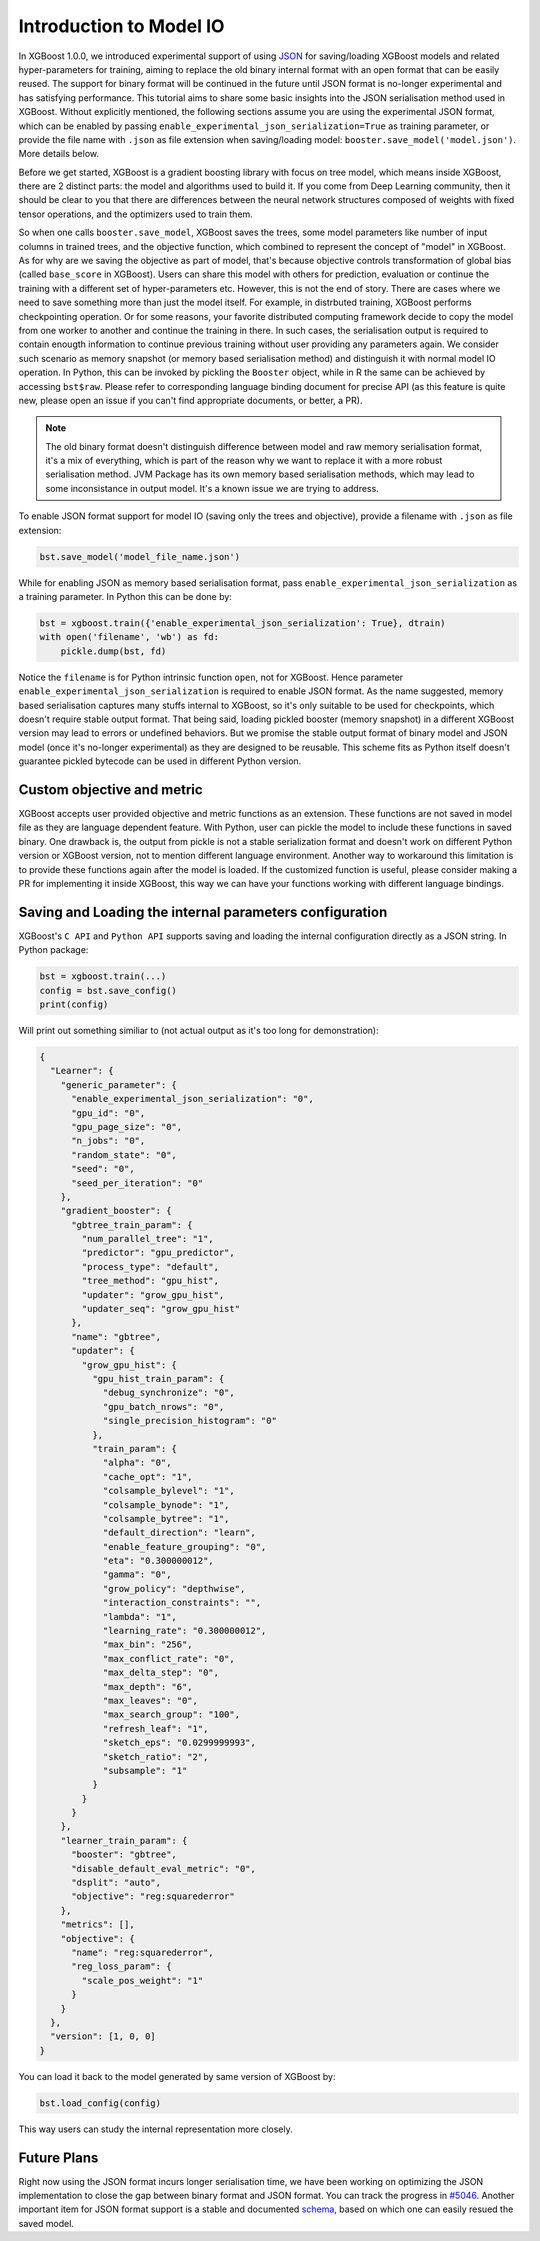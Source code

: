 ########################
Introduction to Model IO
########################

In XGBoost 1.0.0, we introduced experimental support of using `JSON
<https://www.json.org/json-en.html>`_ for saving/loading XGBoost models and related
hyper-parameters for training, aiming to replace the old binary internal format with an
open format that can be easily reused.  The support for binary format will be continued in
the future until JSON format is no-longer experimental and has satisfying performance.
This tutorial aims to share some basic insights into the JSON serialisation method used in
XGBoost.  Without explicitly mentioned, the following sections assume you are using the
experimental JSON format, which can be enabled by passing
``enable_experimental_json_serialization=True`` as training parameter, or provide the file
name with ``.json`` as file extension when saving/loading model:
``booster.save_model('model.json')``.  More details below.

Before we get started, XGBoost is a gradient boosting library with focus on tree model,
which means inside XGBoost, there are 2 distinct parts: the model and algorithms used to
build it.  If you come from Deep Learning community, then it should be clear to you that
there are differences between the neural network structures composed of weights with fixed
tensor operations, and the optimizers used to train them.

So when one calls ``booster.save_model``, XGBoost saves the trees, some model parameters
like number of input columns in trained trees, and the objective function, which combined
to represent the concept of "model" in XGBoost.  As for why are we saving the objective as
part of model, that's because objective controls transformation of global bias (called
``base_score`` in XGBoost).  Users can share this model with others for prediction,
evaluation or continue the training with a different set of hyper-parameters etc.
However, this is not the end of story.  There are cases where we need to save something
more than just the model itself.  For example, in distrbuted training, XGBoost performs
checkpointing operation.  Or for some reasons, your favorite distributed computing
framework decide to copy the model from one worker to another and continue the training in
there.  In such cases, the serialisation output is required to contain enougth information
to continue previous training without user providing any parameters again.  We consider
such scenario as memory snapshot (or memory based serialisation method) and distinguish it
with normal model IO operation.  In Python, this can be invoked by pickling the
``Booster`` object, while in R the same can be achieved by accessing ``bst$raw``.  Please
refer to corresponding language binding document for precise API (as this feature is quite
new, please open an issue if you can't find appropriate documents, or better, a PR).

.. note::

  The old binary format doesn't distinguish difference between model and raw memory
  serialisation format, it's a mix of everything, which is part of the reason why we want
  to replace it with a more robust serialisation method.  JVM Package has its own memory
  based serialisation methods, which may lead to some inconsistance in output model.  It's
  a known issue we are trying to address.

To enable JSON format support for model IO (saving only the trees and objective), provide
a filename with ``.json`` as file extension:

.. code-block:: python

  bst.save_model('model_file_name.json')

While for enabling JSON as memory based serialisation format, pass
``enable_experimental_json_serialization`` as a training parameter.  In Python this can be
done by:

.. code-block:: python

  bst = xgboost.train({'enable_experimental_json_serialization': True}, dtrain)
  with open('filename', 'wb') as fd:
      pickle.dump(bst, fd)

Notice the ``filename`` is for Python intrinsic function ``open``, not for XGBoost.  Hence
parameter ``enable_experimental_json_serialization`` is required to enable JSON format.
As the name suggested, memory based serialisation captures many stuffs internal to
XGBoost, so it's only suitable to be used for checkpoints, which doesn't require stable
output format.  That being said, loading pickled booster (memory snapshot) in a different
XGBoost version may lead to errors or undefined behaviors.  But we promise the stable
output format of binary model and JSON model (once it's no-longer experimental) as they
are designed to be reusable.  This scheme fits as Python itself doesn't guarantee pickled
bytecode can be used in different Python version.

***************************
Custom objective and metric
***************************

XGBoost accepts user provided objective and metric functions as an extension.  These
functions are not saved in model file as they are language dependent feature.  With
Python, user can pickle the model to include these functions in saved binary.  One
drawback is, the output from pickle is not a stable serialization format and doesn't work
on different Python version or XGBoost version, not to mention different language
environment.  Another way to workaround this limitation is to provide these functions
again after the model is loaded. If the customized function is useful, please consider
making a PR for implementing it inside XGBoost, this way we can have your functions
working with different language bindings.

********************************************************
Saving and Loading the internal parameters configuration
********************************************************

XGBoost's ``C API`` and ``Python API`` supports saving and loading the internal
configuration directly as a JSON string.  In Python package:

.. code-block:: python

  bst = xgboost.train(...)
  config = bst.save_config()
  print(config)

Will print out something similiar to (not actual output as it's too long for demonstration):

.. code-block:: json

    {
      "Learner": {
        "generic_parameter": {
          "enable_experimental_json_serialization": "0",
          "gpu_id": "0",
          "gpu_page_size": "0",
          "n_jobs": "0",
          "random_state": "0",
          "seed": "0",
          "seed_per_iteration": "0"
        },
        "gradient_booster": {
          "gbtree_train_param": {
            "num_parallel_tree": "1",
            "predictor": "gpu_predictor",
            "process_type": "default",
            "tree_method": "gpu_hist",
            "updater": "grow_gpu_hist",
            "updater_seq": "grow_gpu_hist"
          },
          "name": "gbtree",
          "updater": {
            "grow_gpu_hist": {
              "gpu_hist_train_param": {
                "debug_synchronize": "0",
                "gpu_batch_nrows": "0",
                "single_precision_histogram": "0"
              },
              "train_param": {
                "alpha": "0",
                "cache_opt": "1",
                "colsample_bylevel": "1",
                "colsample_bynode": "1",
                "colsample_bytree": "1",
                "default_direction": "learn",
                "enable_feature_grouping": "0",
                "eta": "0.300000012",
                "gamma": "0",
                "grow_policy": "depthwise",
                "interaction_constraints": "",
                "lambda": "1",
                "learning_rate": "0.300000012",
                "max_bin": "256",
                "max_conflict_rate": "0",
                "max_delta_step": "0",
                "max_depth": "6",
                "max_leaves": "0",
                "max_search_group": "100",
                "refresh_leaf": "1",
                "sketch_eps": "0.0299999993",
                "sketch_ratio": "2",
                "subsample": "1"
              }
            }
          }
        },
        "learner_train_param": {
          "booster": "gbtree",
          "disable_default_eval_metric": "0",
          "dsplit": "auto",
          "objective": "reg:squarederror"
        },
        "metrics": [],
        "objective": {
          "name": "reg:squarederror",
          "reg_loss_param": {
            "scale_pos_weight": "1"
          }
        }
      },
      "version": [1, 0, 0]
    }


You can load it back to the model generated by same version of XGBoost by:

.. code-block:: python

  bst.load_config(config)

This way users can study the internal representation more closely.

************
Future Plans
************

Right now using the JSON format incurs longer serialisation time, we have been working on
optimizing the JSON implementation to close the gap between binary format and JSON format.
You can track the progress in `#5046 <https://github.com/dmlc/xgboost/pull/5046>`_.
Another important item for JSON format support is a stable and documented `schema
<https://json-schema.org/>`_, based on which one can easily resued the saved model.
